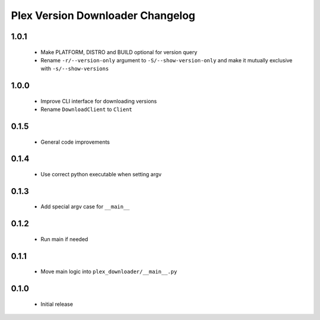 Plex Version Downloader Changelog
=================================

1.0.1
-----
 - Make PLATFORM, DISTRO and BUILD optional for version query
 - Rename ``-r/--version-only`` argument to ``-S/--show-version-only`` and make it mutually exclusive with ``-s/--show-versions``

1.0.0
-----
 - Improve CLI interface for downloading versions
 - Rename ``DownloadClient`` to ``Client``

0.1.5
-----
 - General code improvements

0.1.4
-----
 - Use correct python executable when setting argv

0.1.3
-----
 - Add special argv case for ``__main__``

0.1.2
-----
 - Run main if needed

0.1.1
-----
 - Move main logic into ``plex_downloader/__main__.py``

0.1.0
-----
 - Initial release
